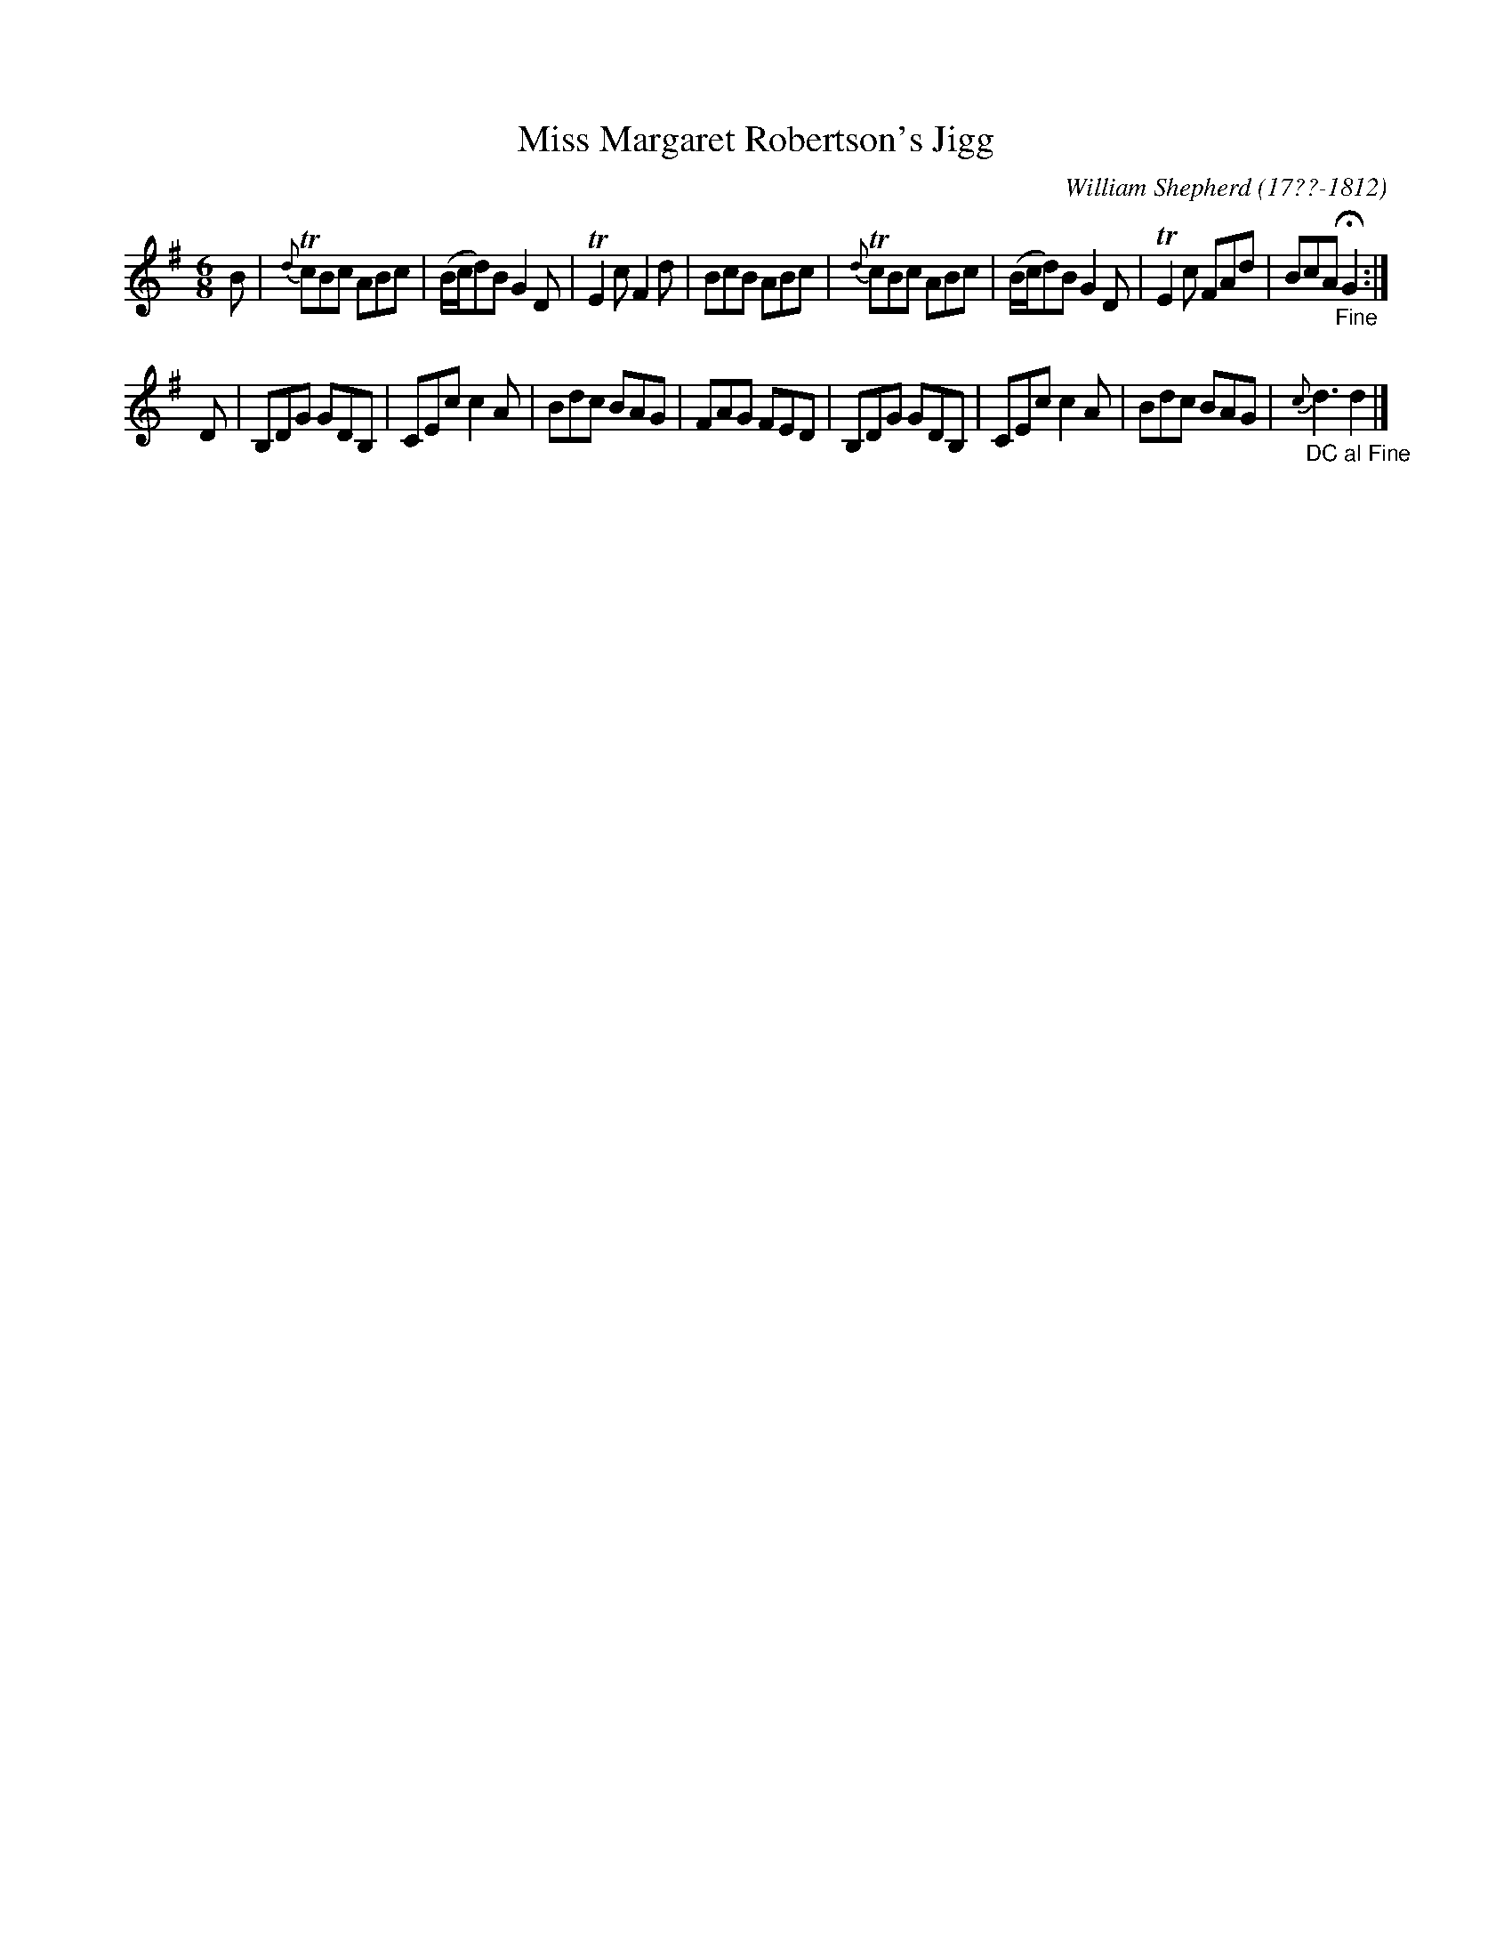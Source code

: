 X: 126
T: Miss Margaret Robertson's Jigg
R: jig
B: William Shepherd "1st Collection" 1793 p.12 #6
F: http://imslp.org/wiki/File:PMLP73094-Shepherd_Collections_HMT.pdf
C: William Shepherd (17??-1812)
Z: 2012 John Chambers <jc:trillian.mit.edu>
M: 6/8
L: 1/8
K: G
B |\
{d}TcBc ABc | (B/c/d)B G2D | TE2c F2d | BcB ABc |\
{d}TcBc ABc | (B/c/d)B G2D | TE2c FAd | BcA "_Fine"HG2 :|
D |\
B,DG GDB, | CEc c2A | Bdc BAG | FAG FED |\
B,DG GDB, | CEc c2A | Bdc BAG | "_DC al Fine"{c}d3 d2 |]
